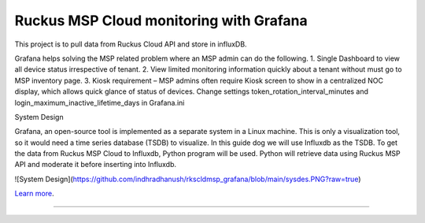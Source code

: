 Ruckus MSP Cloud monitoring with Grafana
========================================

This project is to pull data from Ruckus Cloud API and store in influxDB.

Grafana helps solving the MSP related problem where an MSP admin can do the following.
1.	Single Dashboard to view all device status irrespective of tenant. 
2.	View limited monitoring information quickly about a tenant without must go to MSP inventory page.
3.	Kiosk requirement – MSP admins often require Kiosk screen to show in a centralized NOC display, which allows quick glance of status of devices. Change settings token_rotation_interval_minutes and login_maximum_inactive_lifetime_days in Grafana.ini 

System Design

Grafana, an open-source tool is implemented as a separate system in a Linux machine. This is only a visualization tool, so it would need a time series database (TSDB) to visualize. In this guide dog we will use Influxdb as the TSDB.
To get the data from Ruckus MSP Cloud to Influxdb, Python program will be used. Python will retrieve data using Ruckus MSP API and moderate it before inserting into Influxdb. 

![System Design](https://github.com/indhradhanush/rkscldmsp_grafana/blob/main/sysdes.PNG?raw=true)

`Learn more <https://ruckus.cloud>`_.

---------------
